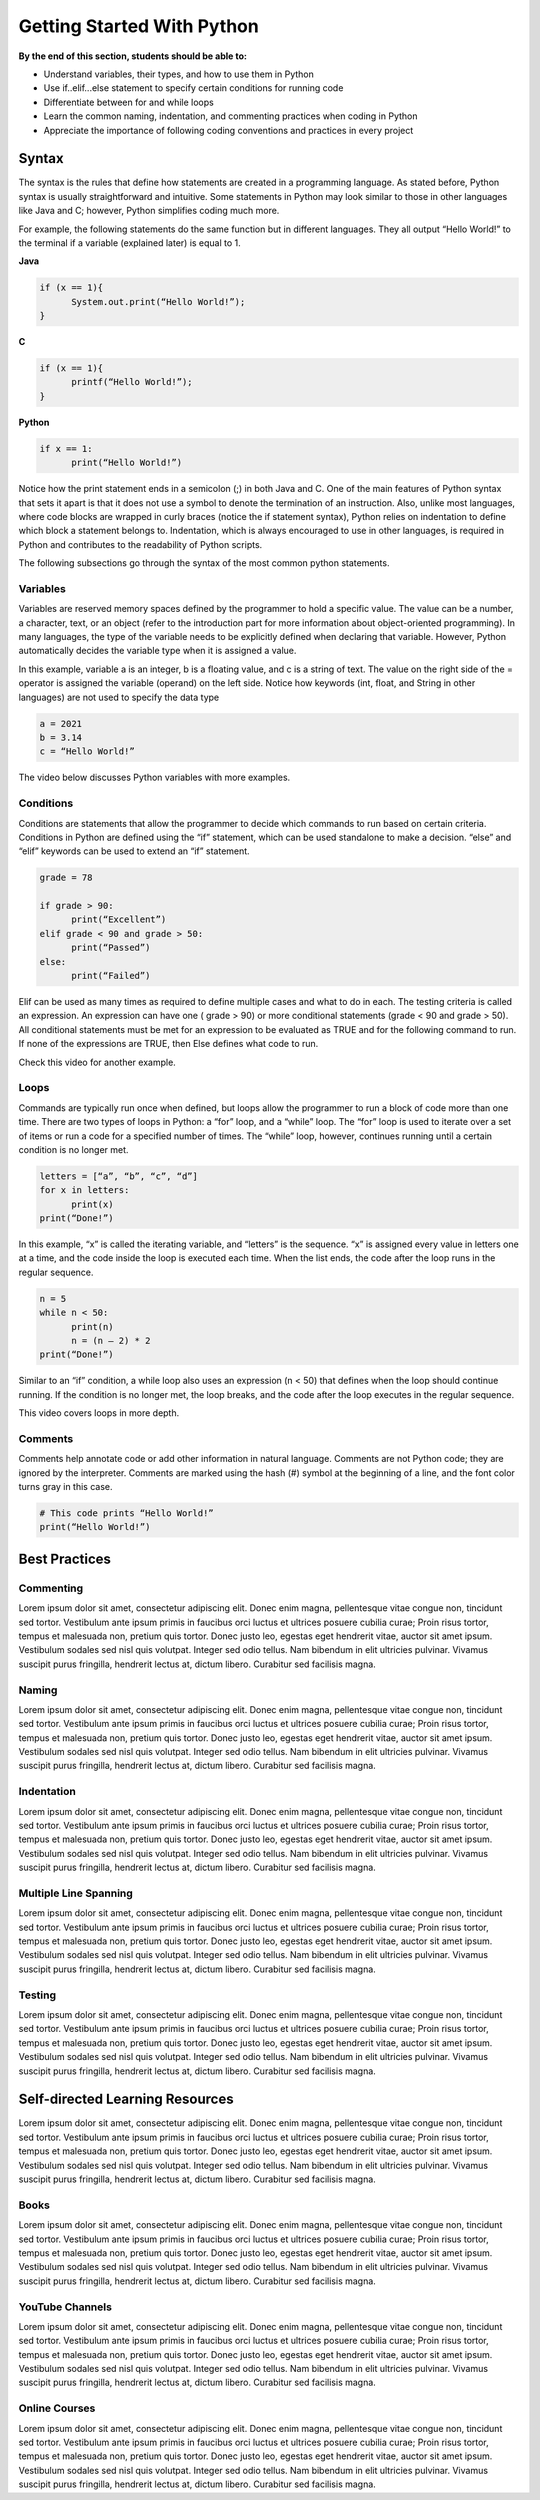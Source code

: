 Getting Started With Python
===========================

.. role:: java(code)
  :language: java

.. role:: c(code)
  :language: c

.. role:: python(code)
  :language: python

**By the end of this section, students should be able to:**

- Understand variables, their types, and how to use them in Python
- Use if..elif...else statement to specify certain conditions for running code
- Differentiate between for and while loops
- Learn the common naming, indentation, and commenting practices when coding in Python
- Appreciate the importance of following coding conventions and practices in every project

Syntax
------

The syntax is the rules that define how statements are created in a programming language. As stated before, Python syntax is usually straightforward and intuitive. Some statements in Python may look similar to those in other languages like Java and C; however, Python simplifies coding much more.

For example, the following statements do the same function but in different languages. They all output “Hello World!” to the terminal if a variable (explained later) is equal to 1.

**Java**

.. code-block:: java

  if (x == 1){
  	System.out.print(“Hello World!”);
  }

**C**

.. code-block:: c

  if (x == 1){
  	printf(“Hello World!”);
  }

**Python**

.. code-block:: python

  if x == 1:
  	print(“Hello World!”)

Notice how the print statement ends in a semicolon (;) in both Java and C. One of the main features of Python syntax that sets it apart is that it does not use a symbol to denote the termination of an instruction. Also, unlike most languages, where code blocks are wrapped in curly braces (notice the if statement syntax), Python relies on indentation to define which block a statement belongs to. Indentation, which is always encouraged to use in other languages, is required in Python and contributes to the readability of Python scripts.

The following subsections go through the syntax of the most common python statements.

Variables
^^^^^^^^^

Variables are reserved memory spaces defined by the programmer to hold a specific value. The value can be a number, a character, text, or an object (refer to the introduction part for more information about object-oriented programming). In many languages, the type of the variable needs to be explicitly defined when declaring that variable. However, Python automatically decides the variable type when it is assigned a value.

In this example, variable a is an integer, b is a floating value, and c is a string of text. The value on the right side of the = operator is assigned the variable (operand) on the left side. Notice how keywords (int, float, and String in other languages) are not used to specify the data type

.. code-block:: python

  a = 2021
  b = 3.14
  c = “Hello World!”

The video below discusses Python variables with more examples.

.. raw:: html

  <iframe width="560" height="315" src="https://www.youtube.com/watch?v=cQT33yu9pY8" title="YouTube video player" frameborder="0" allow="accelerometer; autoplay; clipboard-write; encrypted-media; gyroscope; picture-in-picture" allowfullscreen></iframe>

Conditions
^^^^^^^^^^

Conditions are statements that allow the programmer to decide which commands to run based on certain criteria. Conditions in Python are defined using the “if” statement, which can be used standalone to make a decision. “else” and “elif” keywords can be used to extend an “if” statement.

.. code-block:: python

  grade = 78

  if grade > 90:
  	print(“Excellent”)
  elif grade < 90 and grade > 50:
  	print(“Passed”)
  else:
  	print(“Failed”)

Elif can be used as many times as required to define multiple cases and what to do in each. The testing criteria is called an expression. An expression can have one ( grade > 90) or more conditional statements (grade < 90 and grade > 50). All conditional statements must be met for an expression to be evaluated as TRUE and for the following command to run. If none of the expressions are TRUE, then Else defines what code to run.

Check this video for another example.

.. raw:: html

  <iframe width="560" height="315" src="https://www.youtube.com/watch?v=42MBMSOZgD4" title="YouTube video player" frameborder="0" allow="accelerometer; autoplay; clipboard-write; encrypted-media; gyroscope; picture-in-picture" allowfullscreen></iframe>

Loops
^^^^^

Commands are typically run once when defined, but loops allow the programmer to run a block of code more than one time. There are two types of loops in Python: a “for” loop, and a “while” loop. The “for” loop is used to iterate over a set of items or run a code for a specified number of times. The “while” loop, however, continues running until a certain condition is no longer met.

.. code-block:: python

  letters = [“a”, “b”, “c”, “d”]
  for x in letters:
  	print(x)
  print(“Done!”)

In this example, “x” is called the iterating variable, and “letters” is the sequence. “x” is assigned every value in letters one at a time, and the code inside the loop is executed each time. When the list ends, the code after the loop runs in the regular sequence.

.. code-block:: python

  n = 5
  while n < 50:
  	print(n)
  	n = (n – 2) * 2
  print(“Done!”)

Similar to an “if” condition, a while loop also uses an expression (n < 50) that defines when the loop should continue running. If the condition is no longer met, the loop breaks, and the code after the loop executes in the regular sequence.

This video covers loops in more depth.

.. raw:: html

  <iframe width="560" height="315" src="https://www.youtube.com/watch?v=6iF8Xb7Z3wQ" title="YouTube video player" frameborder="0" allow="accelerometer; autoplay; clipboard-write; encrypted-media; gyroscope; picture-in-picture" allowfullscreen></iframe>

Comments
^^^^^^^^

Comments help annotate code or add other information in natural language. Comments are not Python code; they are ignored by the interpreter. Comments are marked using the hash (#) symbol at the beginning of a line, and the font color turns gray in this case.

.. code-block:: python

  # This code prints “Hello World!”
  print(“Hello World!”)

Best Practices
--------------

Commenting
^^^^^^^^^^

Lorem ipsum dolor sit amet, consectetur adipiscing elit. Donec enim magna, pellentesque vitae congue non, tincidunt sed tortor. Vestibulum ante ipsum primis in faucibus orci luctus et ultrices posuere cubilia curae; Proin risus tortor, tempus et malesuada non, pretium quis tortor. Donec justo leo, egestas eget hendrerit vitae, auctor sit amet ipsum. Vestibulum sodales sed nisl quis volutpat. Integer sed odio tellus. Nam bibendum in elit ultricies pulvinar. Vivamus suscipit purus fringilla, hendrerit lectus at, dictum libero. Curabitur sed facilisis magna.

Naming
^^^^^^

Lorem ipsum dolor sit amet, consectetur adipiscing elit. Donec enim magna, pellentesque vitae congue non, tincidunt sed tortor. Vestibulum ante ipsum primis in faucibus orci luctus et ultrices posuere cubilia curae; Proin risus tortor, tempus et malesuada non, pretium quis tortor. Donec justo leo, egestas eget hendrerit vitae, auctor sit amet ipsum. Vestibulum sodales sed nisl quis volutpat. Integer sed odio tellus. Nam bibendum in elit ultricies pulvinar. Vivamus suscipit purus fringilla, hendrerit lectus at, dictum libero. Curabitur sed facilisis magna.

Indentation
^^^^^^^^^^^

Lorem ipsum dolor sit amet, consectetur adipiscing elit. Donec enim magna, pellentesque vitae congue non, tincidunt sed tortor. Vestibulum ante ipsum primis in faucibus orci luctus et ultrices posuere cubilia curae; Proin risus tortor, tempus et malesuada non, pretium quis tortor. Donec justo leo, egestas eget hendrerit vitae, auctor sit amet ipsum. Vestibulum sodales sed nisl quis volutpat. Integer sed odio tellus. Nam bibendum in elit ultricies pulvinar. Vivamus suscipit purus fringilla, hendrerit lectus at, dictum libero. Curabitur sed facilisis magna.

Multiple Line Spanning
^^^^^^^^^^^^^^^^^^^^^^

Lorem ipsum dolor sit amet, consectetur adipiscing elit. Donec enim magna, pellentesque vitae congue non, tincidunt sed tortor. Vestibulum ante ipsum primis in faucibus orci luctus et ultrices posuere cubilia curae; Proin risus tortor, tempus et malesuada non, pretium quis tortor. Donec justo leo, egestas eget hendrerit vitae, auctor sit amet ipsum. Vestibulum sodales sed nisl quis volutpat. Integer sed odio tellus. Nam bibendum in elit ultricies pulvinar. Vivamus suscipit purus fringilla, hendrerit lectus at, dictum libero. Curabitur sed facilisis magna.

Testing
^^^^^^^

Lorem ipsum dolor sit amet, consectetur adipiscing elit. Donec enim magna, pellentesque vitae congue non, tincidunt sed tortor. Vestibulum ante ipsum primis in faucibus orci luctus et ultrices posuere cubilia curae; Proin risus tortor, tempus et malesuada non, pretium quis tortor. Donec justo leo, egestas eget hendrerit vitae, auctor sit amet ipsum. Vestibulum sodales sed nisl quis volutpat. Integer sed odio tellus. Nam bibendum in elit ultricies pulvinar. Vivamus suscipit purus fringilla, hendrerit lectus at, dictum libero. Curabitur sed facilisis magna.

Self-directed Learning Resources
--------------------------------

Lorem ipsum dolor sit amet, consectetur adipiscing elit. Donec enim magna, pellentesque vitae congue non, tincidunt sed tortor. Vestibulum ante ipsum primis in faucibus orci luctus et ultrices posuere cubilia curae; Proin risus tortor, tempus et malesuada non, pretium quis tortor. Donec justo leo, egestas eget hendrerit vitae, auctor sit amet ipsum. Vestibulum sodales sed nisl quis volutpat. Integer sed odio tellus. Nam bibendum in elit ultricies pulvinar. Vivamus suscipit purus fringilla, hendrerit lectus at, dictum libero. Curabitur sed facilisis magna.

Books
^^^^^

Lorem ipsum dolor sit amet, consectetur adipiscing elit. Donec enim magna, pellentesque vitae congue non, tincidunt sed tortor. Vestibulum ante ipsum primis in faucibus orci luctus et ultrices posuere cubilia curae; Proin risus tortor, tempus et malesuada non, pretium quis tortor. Donec justo leo, egestas eget hendrerit vitae, auctor sit amet ipsum. Vestibulum sodales sed nisl quis volutpat. Integer sed odio tellus. Nam bibendum in elit ultricies pulvinar. Vivamus suscipit purus fringilla, hendrerit lectus at, dictum libero. Curabitur sed facilisis magna.

YouTube Channels
^^^^^^^^^^^^^^^^

Lorem ipsum dolor sit amet, consectetur adipiscing elit. Donec enim magna, pellentesque vitae congue non, tincidunt sed tortor. Vestibulum ante ipsum primis in faucibus orci luctus et ultrices posuere cubilia curae; Proin risus tortor, tempus et malesuada non, pretium quis tortor. Donec justo leo, egestas eget hendrerit vitae, auctor sit amet ipsum. Vestibulum sodales sed nisl quis volutpat. Integer sed odio tellus. Nam bibendum in elit ultricies pulvinar. Vivamus suscipit purus fringilla, hendrerit lectus at, dictum libero. Curabitur sed facilisis magna.

Online Courses
^^^^^^^^^^^^^^

Lorem ipsum dolor sit amet, consectetur adipiscing elit. Donec enim magna, pellentesque vitae congue non, tincidunt sed tortor. Vestibulum ante ipsum primis in faucibus orci luctus et ultrices posuere cubilia curae; Proin risus tortor, tempus et malesuada non, pretium quis tortor. Donec justo leo, egestas eget hendrerit vitae, auctor sit amet ipsum. Vestibulum sodales sed nisl quis volutpat. Integer sed odio tellus. Nam bibendum in elit ultricies pulvinar. Vivamus suscipit purus fringilla, hendrerit lectus at, dictum libero. Curabitur sed facilisis magna.
